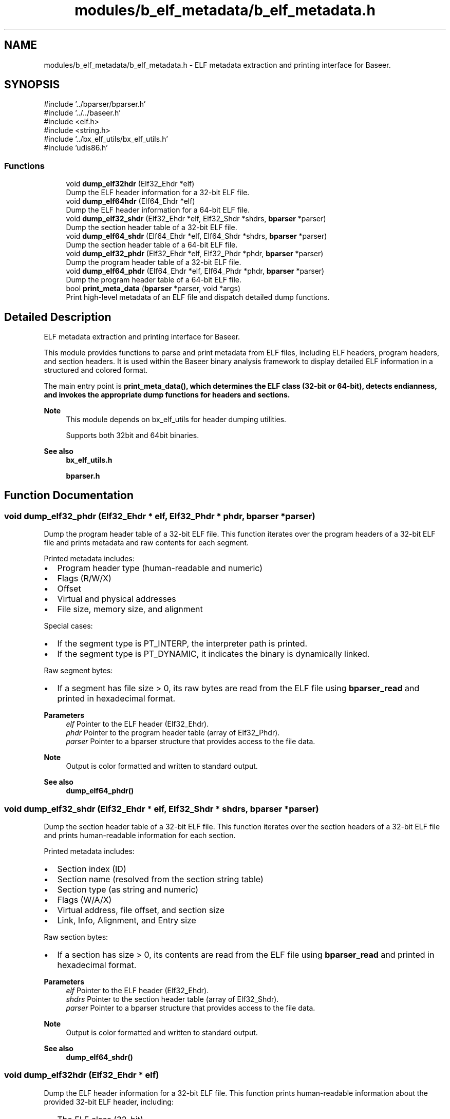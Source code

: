 .TH "modules/b_elf_metadata/b_elf_metadata.h" 3 "Version 0.2.0" "Baseer" \" -*- nroff -*-
.ad l
.nh
.SH NAME
modules/b_elf_metadata/b_elf_metadata.h \- ELF metadata extraction and printing interface for Baseer\&.  

.SH SYNOPSIS
.br
.PP
\fR#include '\&.\&./bparser/bparser\&.h'\fP
.br
\fR#include '\&.\&./\&.\&./baseer\&.h'\fP
.br
\fR#include <elf\&.h>\fP
.br
\fR#include <string\&.h>\fP
.br
\fR#include '\&.\&./bx_elf_utils/bx_elf_utils\&.h'\fP
.br
\fR#include 'udis86\&.h'\fP
.br

.SS "Functions"

.in +1c
.ti -1c
.RI "void \fBdump_elf32hdr\fP (Elf32_Ehdr *elf)"
.br
.RI "Dump the ELF header information for a 32-bit ELF file\&. "
.ti -1c
.RI "void \fBdump_elf64hdr\fP (Elf64_Ehdr *elf)"
.br
.RI "Dump the ELF header information for a 64-bit ELF file\&. "
.ti -1c
.RI "void \fBdump_elf32_shdr\fP (Elf32_Ehdr *elf, Elf32_Shdr *shdrs, \fBbparser\fP *parser)"
.br
.RI "Dump the section header table of a 32-bit ELF file\&. "
.ti -1c
.RI "void \fBdump_elf64_shdr\fP (Elf64_Ehdr *elf, Elf64_Shdr *shdrs, \fBbparser\fP *parser)"
.br
.RI "Dump the section header table of a 64-bit ELF file\&. "
.ti -1c
.RI "void \fBdump_elf32_phdr\fP (Elf32_Ehdr *elf, Elf32_Phdr *phdr, \fBbparser\fP *parser)"
.br
.RI "Dump the program header table of a 32-bit ELF file\&. "
.ti -1c
.RI "void \fBdump_elf64_phdr\fP (Elf64_Ehdr *elf, Elf64_Phdr *phdr, \fBbparser\fP *parser)"
.br
.RI "Dump the program header table of a 64-bit ELF file\&. "
.ti -1c
.RI "bool \fBprint_meta_data\fP (\fBbparser\fP *parser, void *args)"
.br
.RI "Print high-level metadata of an ELF file and dispatch detailed dump functions\&. "
.in -1c
.SH "Detailed Description"
.PP 
ELF metadata extraction and printing interface for Baseer\&. 

This module provides functions to parse and print metadata from ELF files, including ELF headers, program headers, and section headers\&. It is used within the Baseer binary analysis framework to display detailed ELF information in a structured and colored format\&.

.PP
The main entry point is \fR\fBprint_meta_data()\fP\fP, which determines the ELF class (32-bit or 64-bit), detects endianness, and invokes the appropriate dump functions for headers and sections\&.

.PP
\fBNote\fP
.RS 4
This module depends on \fRbx_elf_utils\fP for header dumping utilities\&. 

.PP
Supports both 32bit and 64bit binaries\&.
.RE
.PP
\fBSee also\fP
.RS 4
\fBbx_elf_utils\&.h\fP 

.PP
\fBbparser\&.h\fP 
.RE
.PP

.SH "Function Documentation"
.PP 
.SS "void dump_elf32_phdr (Elf32_Ehdr * elf, Elf32_Phdr * phdr, \fBbparser\fP * parser)"

.PP
Dump the program header table of a 32-bit ELF file\&. This function iterates over the program headers of a 32-bit ELF file and prints metadata and raw contents for each segment\&. 
.br

.PP
Printed metadata includes:
.IP "\(bu" 2
Program header type (human-readable and numeric)
.IP "\(bu" 2
Flags (R/W/X)
.IP "\(bu" 2
Offset
.IP "\(bu" 2
Virtual and physical addresses
.IP "\(bu" 2
File size, memory size, and alignment
.PP

.PP
Special cases:
.IP "\(bu" 2
If the segment type is PT_INTERP, the interpreter path is printed\&.
.IP "\(bu" 2
If the segment type is PT_DYNAMIC, it indicates the binary is dynamically linked\&.
.PP

.PP
Raw segment bytes:
.IP "\(bu" 2
If a segment has file size > 0, its raw bytes are read from the ELF file using \fBbparser_read\fP and printed in hexadecimal format\&.
.PP

.PP
\fBParameters\fP
.RS 4
\fIelf\fP Pointer to the ELF header (Elf32_Ehdr)\&. 
.br
\fIphdr\fP Pointer to the program header table (array of Elf32_Phdr)\&. 
.br
\fIparser\fP Pointer to a bparser structure that provides access to the file data\&.
.RE
.PP
\fBNote\fP
.RS 4
Output is color formatted and written to standard output\&. 
.RE
.PP
\fBSee also\fP
.RS 4
\fBdump_elf64_phdr()\fP 
.RE
.PP

.SS "void dump_elf32_shdr (Elf32_Ehdr * elf, Elf32_Shdr * shdrs, \fBbparser\fP * parser)"

.PP
Dump the section header table of a 32-bit ELF file\&. This function iterates over the section headers of a 32-bit ELF file and prints human-readable information for each section\&. 
.br

.PP
Printed metadata includes:
.IP "\(bu" 2
Section index (ID)
.IP "\(bu" 2
Section name (resolved from the section string table)
.IP "\(bu" 2
Section type (as string and numeric)
.IP "\(bu" 2
Flags (W/A/X)
.IP "\(bu" 2
Virtual address, file offset, and section size
.IP "\(bu" 2
Link, Info, Alignment, and Entry size
.PP

.PP
Raw section bytes:
.IP "\(bu" 2
If a section has size > 0, its contents are read from the ELF file using \fBbparser_read\fP and printed in hexadecimal format\&.
.PP

.PP
\fBParameters\fP
.RS 4
\fIelf\fP Pointer to the ELF header (Elf32_Ehdr)\&. 
.br
\fIshdrs\fP Pointer to the section header table (array of Elf32_Shdr)\&. 
.br
\fIparser\fP Pointer to a bparser structure that provides access to the file data\&.
.RE
.PP
\fBNote\fP
.RS 4
Output is color formatted and written to standard output\&. 
.RE
.PP
\fBSee also\fP
.RS 4
\fBdump_elf64_shdr()\fP 
.RE
.PP

.SS "void dump_elf32hdr (Elf32_Ehdr * elf)"

.PP
Dump the ELF header information for a 32-bit ELF file\&. This function prints human-readable information about the provided 32-bit ELF header, including:
.IP "\(bu" 2
The ELF class (32-bit)
.IP "\(bu" 2
Entry point address
.IP "\(bu" 2
Program header count and offset
.IP "\(bu" 2
Section header count and offset
.IP "\(bu" 2
Section header string table index
.IP "\(bu" 2
File type and machine type (both as strings and raw values)
.PP

.PP
\fBParameters\fP
.RS 4
\fIelf\fP Pointer to an Elf32_Ehdr structure representing the ELF header\&.
.RE
.PP
\fBNote\fP
.RS 4
The output is printed to standard output with color formatting\&. 
.RE
.PP
\fBSee also\fP
.RS 4
\fBdump_elf64hdr()\fP 
.RE
.PP

.SS "void dump_elf64_phdr (Elf64_Ehdr * elf, Elf64_Phdr * phdr, \fBbparser\fP * parser)"

.PP
Dump the program header table of a 64-bit ELF file\&. This function iterates over the program headers of a 64-bit ELF file and prints metadata and raw contents for each segment\&. 
.br

.PP
Printed metadata includes:
.IP "\(bu" 2
Program header type (human-readable and numeric)
.IP "\(bu" 2
Flags (R/W/X)
.IP "\(bu" 2
Offset
.IP "\(bu" 2
Virtual and physical addresses
.IP "\(bu" 2
File size, memory size, and alignment
.PP

.PP
Special cases:
.IP "\(bu" 2
If the segment type is PT_INTERP, the interpreter path is printed\&.
.IP "\(bu" 2
If the segment type is PT_DYNAMIC, it indicates the binary is dynamically linked\&.
.PP

.PP
Raw segment bytes:
.IP "\(bu" 2
If a segment has file size > 0, its raw bytes are read from the ELF file using \fBbparser_read\fP and printed in hexadecimal format\&.
.PP

.PP
\fBParameters\fP
.RS 4
\fIelf\fP Pointer to the ELF header (Elf64_Ehdr)\&. 
.br
\fIphdr\fP Pointer to the program header table (array of Elf64_Phdr)\&. 
.br
\fIparser\fP Pointer to a bparser structure that provides access to the file data\&.
.RE
.PP
\fBNote\fP
.RS 4
Output is color formatted and written to standard output\&. 
.RE
.PP
\fBSee also\fP
.RS 4
\fBdump_elf32_phdr()\fP 
.RE
.PP

.SS "void dump_elf64_shdr (Elf64_Ehdr * elf, Elf64_Shdr * shdrs, \fBbparser\fP * parser)"

.PP
Dump the section header table of a 64-bit ELF file\&. This function iterates over the section headers of a 64-bit ELF file and prints human-readable information for each section\&. 
.br

.PP
Printed metadata includes:
.IP "\(bu" 2
Section index (ID)
.IP "\(bu" 2
Section name (resolved from the section string table)
.IP "\(bu" 2
Section type (as string and numeric)
.IP "\(bu" 2
Flags (W/A/X)
.IP "\(bu" 2
Virtual address, file offset, and section size
.IP "\(bu" 2
Link, Info, Alignment, and Entry size
.PP

.PP
Raw section bytes:
.IP "\(bu" 2
If a section has size > 0, its contents are read from the ELF file using \fBbparser_read\fP and printed in hexadecimal format\&.
.PP

.PP
\fBParameters\fP
.RS 4
\fIelf\fP Pointer to the ELF header (Elf64_Ehdr)\&. 
.br
\fIshdrs\fP Pointer to the section header table (array of Elf64_Shdr)\&. 
.br
\fIparser\fP Pointer to a bparser structure that provides access to the file data\&.
.RE
.PP
\fBNote\fP
.RS 4
Output is color formatted and written to standard output\&. 
.RE
.PP
\fBSee also\fP
.RS 4
\fBdump_elf32_shdr()\fP 
.RE
.PP

.SS "void dump_elf64hdr (Elf64_Ehdr * elf)"

.PP
Dump the ELF header information for a 64-bit ELF file\&. This function prints human-readable information about the provided 64-bit ELF header, including:
.IP "\(bu" 2
The ELF class (64-bit)
.IP "\(bu" 2
Entry point address
.IP "\(bu" 2
Program header count and offset
.IP "\(bu" 2
Section header count and offset
.IP "\(bu" 2
Section header string table index
.IP "\(bu" 2
File type and machine type (both as strings and raw values)
.PP

.PP
\fBParameters\fP
.RS 4
\fIelf\fP Pointer to an Elf64_Ehdr structure representing the ELF header\&.
.RE
.PP
\fBNote\fP
.RS 4
The output is printed to standard output with color formatting\&. 
.RE
.PP
\fBSee also\fP
.RS 4
\fBdump_elf32hdr()\fP 
.RE
.PP

.SS "bool print_meta_data (\fBbparser\fP * parser, void * args)"

.PP
Print high-level metadata of an ELF file and dispatch detailed dump functions\&. This function reads the ELF identification bytes from the parser source memory to determine:
.IP "\(bu" 2
Endianness (Little Endian, Big Endian, or Unknown)
.IP "\(bu" 2
ELF class (32-bit or 64-bit)
.PP

.PP
Based on the ELF class, it parses the ELF header, program headers, and section headers, then calls the corresponding dump functions:
.IP "\(bu" 2
For 32-bit ELF: \fBdump_elf32hdr()\fP, \fBdump_elf32_shdr()\fP, \fBdump_elf32_phdr()\fP
.IP "\(bu" 2
For 64-bit ELF: \fBdump_elf64hdr()\fP, \fBdump_elf64_shdr()\fP, \fBdump_elf64_phdr()\fP
.PP

.PP
\fBParameters\fP
.RS 4
\fIparser\fP Pointer to a \fBbparser\fP structure containing the ELF file in memory\&. 
.br
\fIargs\fP Optional arguments (currently unused)\&.
.RE
.PP
\fBReturns\fP
.RS 4
true if the ELF class was recognized and processed (32-bit or 64-bit), false otherwise (invalid or unknown ELF class)\&.
.RE
.PP
\fBNote\fP
.RS 4
Output is color formatted and written to standard output\&. 
.RE
.PP
\fBSee also\fP
.RS 4
\fBdump_elf32hdr()\fP, \fBdump_elf32_shdr()\fP, \fBdump_elf32_phdr()\fP, \fBdump_elf64hdr()\fP, \fBdump_elf64_shdr()\fP, \fBdump_elf64_phdr()\fP 
.RE
.PP

.SH "Author"
.PP 
Generated automatically by Doxygen for Baseer from the source code\&.

